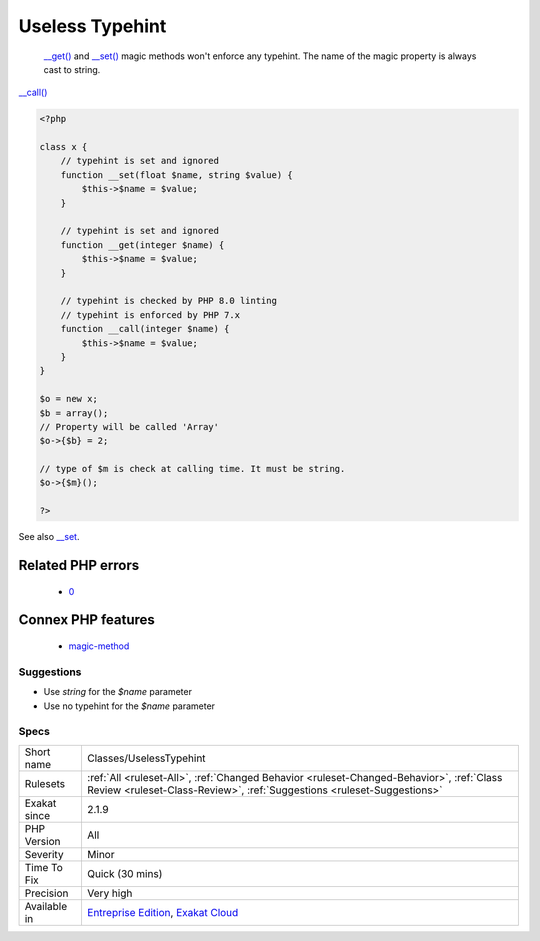 .. _classes-uselesstypehint:

.. _useless-typehint:

Useless Typehint
++++++++++++++++

  `__get() <https://www.php.net/manual/en/language.oop5.magic.php>`_ and `__set() <https://www.php.net/manual/en/language.oop5.magic.php>`_ magic methods won't enforce any typehint. The name of the magic property is always cast to string.

`__call() <https://www.php.net/manual/en/language.oop5.magic.php>`_

.. code-block:: php
   
   <?php
   
   class x {
       // typehint is set and ignored
       function __set(float $name, string $value) {
           $this->$name = $value;
       }
   
       // typehint is set and ignored
       function __get(integer $name) {
           $this->$name = $value;
       }
   
       // typehint is checked by PHP 8.0 linting
       // typehint is enforced by PHP 7.x
       function __call(integer $name) {
           $this->$name = $value;
       }
   }
   
   $o = new x;
   $b = array();
   // Property will be called 'Array'
   $o->{$b} = 2;
   
   // type of $m is check at calling time. It must be string.
   $o->{$m}();
   
   ?>

See also `__set <https://www.php.net/manual/en/language.oop5.overloading.php#object.set>`_.

Related PHP errors 
-------------------

  + `0 <https://php-errors.readthedocs.io/en/latest/messages/Method+name+must+be+a+string.html>`_



Connex PHP features
-------------------

  + `magic-method <https://php-dictionary.readthedocs.io/en/latest/dictionary/magic-method.ini.html>`_


Suggestions
___________

* Use `string` for the `$name` parameter
* Use no typehint for the `$name` parameter




Specs
_____

+--------------+--------------------------------------------------------------------------------------------------------------------------------------------------------------------+
| Short name   | Classes/UselessTypehint                                                                                                                                            |
+--------------+--------------------------------------------------------------------------------------------------------------------------------------------------------------------+
| Rulesets     | :ref:`All <ruleset-All>`, :ref:`Changed Behavior <ruleset-Changed-Behavior>`, :ref:`Class Review <ruleset-Class-Review>`, :ref:`Suggestions <ruleset-Suggestions>` |
+--------------+--------------------------------------------------------------------------------------------------------------------------------------------------------------------+
| Exakat since | 2.1.9                                                                                                                                                              |
+--------------+--------------------------------------------------------------------------------------------------------------------------------------------------------------------+
| PHP Version  | All                                                                                                                                                                |
+--------------+--------------------------------------------------------------------------------------------------------------------------------------------------------------------+
| Severity     | Minor                                                                                                                                                              |
+--------------+--------------------------------------------------------------------------------------------------------------------------------------------------------------------+
| Time To Fix  | Quick (30 mins)                                                                                                                                                    |
+--------------+--------------------------------------------------------------------------------------------------------------------------------------------------------------------+
| Precision    | Very high                                                                                                                                                          |
+--------------+--------------------------------------------------------------------------------------------------------------------------------------------------------------------+
| Available in | `Entreprise Edition <https://www.exakat.io/entreprise-edition>`_, `Exakat Cloud <https://www.exakat.io/exakat-cloud/>`_                                            |
+--------------+--------------------------------------------------------------------------------------------------------------------------------------------------------------------+


